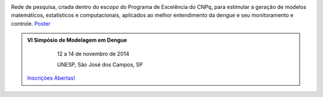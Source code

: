 .. title: Rede de Modelagem em Dengue
.. slug: index
.. date: 2013/03/29 17:31:30
.. tags: 
.. link: 
.. description: 



.. image:: /logo_rede.jpg
   :height: 200px
   :width: 200px
   :scale: 100 %
   :align: right


Rede de pesquisa, criada dentro do escopo do Programa de Excelência do CNPq, para estimular a geração 
de modelos matemáticos, estatísticos e computacionais, aplicados ao melhor entendimento da dengue
e seu monitoramento e controle. `Poster </poster_rededengue2010.pdf>`_


.. class:: hero-unit span6

.. admonition:: VI Simpósio de Modelagem em Dengue

     12 a 14 de novembro de 2014
     
     UNESP, São José dos Campos, SP 
    
    .. class:: btn

   `Inscrições Abertas! </stories/simposio2014.html>`_






